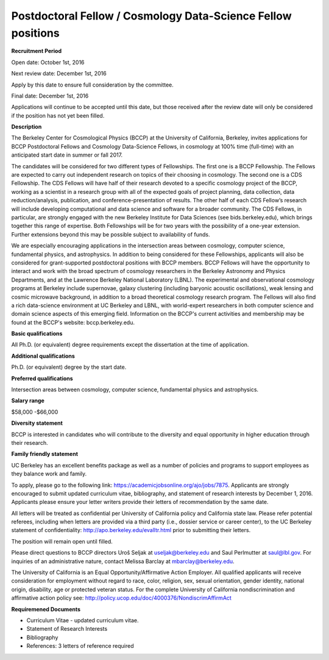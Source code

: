 .. title: BCCP Job Opportunities
.. slug: jobs
.. date: 2014-10-23 08:32:33
.. tags: 
.. description: 

Postdoctoral Fellow / Cosmology Data-Science Fellow positions
=======================================

**Recruitment Period**

Open date: October 1st, 2016

Next review date: December 1st, 2016

Apply by this date to ensure full consideration by the committee.

Final date: December 1st, 2016

Applications will continue to be accepted until this date, but those received after the review date will only be considered if the position has not yet been filled.

**Description**

The Berkeley Center for Cosmological Physics (BCCP) at the University of California, Berkeley, invites applications for BCCP Postdoctoral Fellows and Cosmology Data-Science Fellows, in cosmology at 100% time (full-time) with an anticipated start date in summer or fall 2017. 

The candidates will be considered for two different types of Fellowships. The first one is a BCCP Fellowship. The Fellows are expected to carry out independent research on topics of their choosing in cosmology. The second one is a CDS Fellowship. The CDS Fellows will have half of their research devoted to a specific cosmology project of the BCCP, working as a scientist in a research group with all of the expected goals of project planning, data collection, data reduction/analysis, publication, and conference-presentation of results. The other half of each CDS Fellow’s research will include developing computational and data science and software for a broader community. The CDS Fellows, in particular, are strongly engaged with the new Berkeley Institute for Data Sciences (see bids.berkeley.edu), which brings together this range of expertise. 
Both Fellowships will be for two years with the possibility of a one-year extension. Further extensions beyond this may be possible subject to availability of funds.

We are especially encouraging applications in the intersection areas between cosmology, computer science, fundamental physics, and astrophysics. In addition to being considered for these Fellowships, applicants will also be considered for grant-supported postdoctoral positions with BCCP members. BCCP Fellows will have the opportunity to interact and work with the broad spectrum of cosmology researchers in the Berkeley Astronomy and Physics Departments, and at the Lawrence Berkeley National Laboratory (LBNL). The experimental and observational cosmology programs at Berkeley include supernovae, galaxy clustering (including baryonic acoustic oscillations), weak lensing and cosmic microwave background, in addition to a broad theoretical cosmology research program. The Fellows will also find a rich data-science environment at UC Berkeley and LBNL, with world-expert researchers in both computer science and domain science aspects of this emerging field. Information on the BCCP's current activities and membership may be found at the BCCP's website: bccp.berkeley.edu.

**Basic qualifications**

All Ph.D. (or equivalent) degree requirements except the dissertation at the time of application.

**Additional qualifications**

Ph.D. (or equivalent) degree by the start date.

**Preferred qualifications**

Intersection areas between cosmology, computer science, fundamental physics and astrophysics.

**Salary range**

$58,000 -$66,000

**Diversity statement**

BCCP is interested in candidates who will contribute to the diversity and equal opportunity in higher education through their research.

**Family friendly statement**

UC Berkeley has an excellent benefits package as well as a number of policies and programs to support employees as they balance work and family.

To apply, please go to the following link: https://academicjobsonline.org/ajo/jobs/7875. Applicants are strongly encouraged to submit updated curriculum vitae, bibliography, and statement of research interests by December 1, 2016. Applicants please ensure your letter writers provide their letters of recommendation by the same date.

All letters will be treated as confidential per University of California policy and California state law. Please refer potential referees, including when letters are provided via a third party (i.e., dossier service or career center), to the UC Berkeley statement of confidentiality: http://apo.berkeley.edu/evalltr.html prior to submitting their letters.

The position will remain open until filled.

Please direct questions to BCCP directors Uroš Seljak at useljak@berkeley.edu and Saul Perlmutter at saul@lbl.gov. For inquiries of an administrative nature, contact Melissa Barclay at mbarclay@berkeley.edu.

The University of California is an Equal Opportunity/Affirmative Action Employer. All qualified applicants will receive consideration for employment without regard to race, color, religion, sex, sexual orientation, gender identity, national origin, disability, age or protected veteran status. For the complete University of California nondiscrimination and affirmative action policy see: http://policy.ucop.edu/doc/4000376/NondiscrimAffirmAct

**Requiremened Documents**

- Curriculum Vitae - updated curriculum vitae.
- Statement of Research Interests
- Bibliography
- References: 3 letters of reference required

